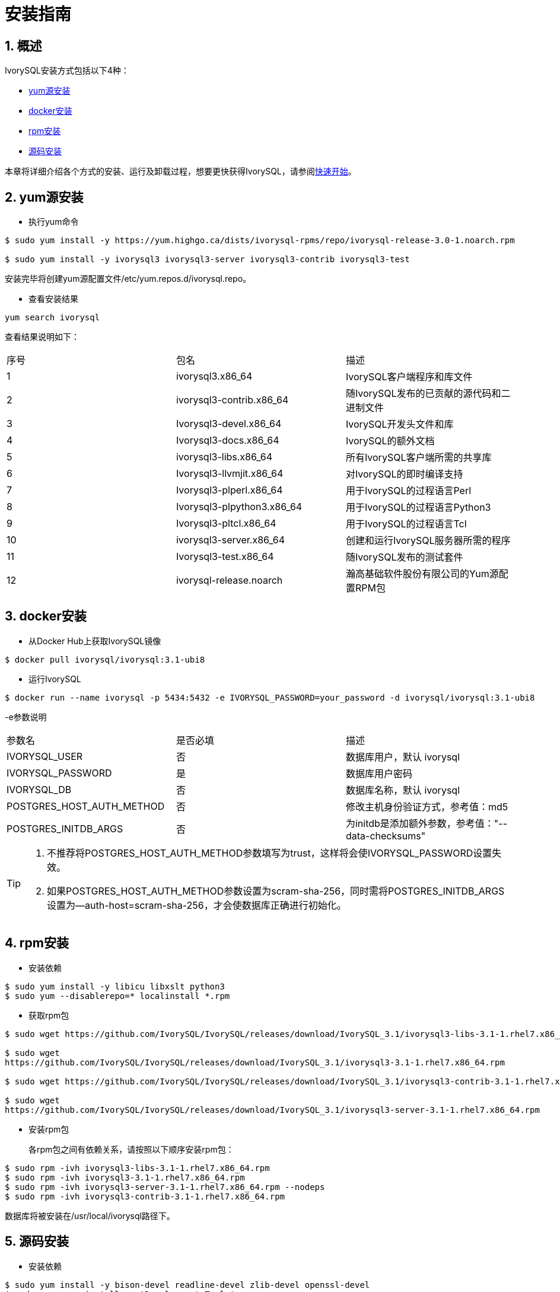 
:sectnums:
:sectnumlevels: 5

= **安装指南**

== 概述

IvorySQL安装方式包括以下4种：

- <<yum源安装>>
- <<docker安装>>
- <<rpm安装>>
- <<源码安装>>

本章将详细介绍各个方式的安装、运行及卸载过程，想要更快获得IvorySQL，请参阅xref:v3.1/3.adoc#快速开始[快速开始]。

[[yum源安装]]
== yum源安装

** 执行yum命令
```
$ sudo yum install -y https://yum.highgo.ca/dists/ivorysql-rpms/repo/ivorysql-release-3.0-1.noarch.rpm

$ sudo yum install -y ivorysql3 ivorysql3-server ivorysql3-contrib ivorysql3-test
```
安装完毕将创建yum源配置文件/etc/yum.repos.d/ivorysql.repo。

** 查看安装结果
```
yum search ivorysql
```
查看结果说明如下：
|====
| 序号 | 包名  | 描述
| 1 | ivorysql3.x86_64 |  IvorySQL客户端程序和库文件
| 2 | ivorysql3-contrib.x86_64 | 随IvorySQL发布的已贡献的源代码和二进制文件
| 3 | Ivorysql3-devel.x86_64 | IvorySQL开发头文件和库
| 4 | Ivorysql3-docs.x86_64 | IvorySQL的额外文档
| 5 | ivorysql3-libs.x86_64 | 所有IvorySQL客户端所需的共享库
| 6 | Ivorysql3-llvmjit.x86_64 | 对IvorySQL的即时编译支持
| 7 | Ivorysql3-plperl.x86_64 | 用于IvorySQL的过程语言Perl
| 8 | Ivorysql3-plpython3.x86_64 | 用于IvorySQL的过程语言Python3
| 9 | Ivorysql3-pltcl.x86_64 | 用于IvorySQL的过程语言Tcl
| 10 | ivorysql3-server.x86_64 | 创建和运行IvorySQL服务器所需的程序
| 11 | Ivorysql3-test.x86_64 | 随IvorySQL发布的测试套件
| 12 | ivorysql-release.noarch | 瀚高基础软件股份有限公司的Yum源配置RPM包
|====

[[docker安装]]
== docker安装

** 从Docker Hub上获取IvorySQL镜像
```
$ docker pull ivorysql/ivorysql:3.1-ubi8
```

** 运行IvorySQL
```
$ docker run --name ivorysql -p 5434:5432 -e IVORYSQL_PASSWORD=your_password -d ivorysql/ivorysql:3.1-ubi8
```
-e参数说明
|====
| 参数名 | 是否必填 | 描述
| IVORYSQL_USER | 否 | 数据库用户，默认 ivorysql
| IVORYSQL_PASSWORD | 是 | 数据库用户密码
| IVORYSQL_DB | 否 | 数据库名称，默认 ivorysql
| POSTGRES_HOST_AUTH_METHOD | 否 | 修改主机身份验证方式，参考值：md5
| POSTGRES_INITDB_ARGS | 否 | 为initdb是添加额外参数，参考值："--data-checksums"
|====

[TIP]
====
. 不推荐将POSTGRES_HOST_AUTH_METHOD参数填写为trust，这样将会使IVORYSQL_PASSWORD设置失效。
. 如果POSTGRES_HOST_AUTH_METHOD参数设置为scram-sha-256，同时需将POSTGRES_INITDB_ARGS设置为--auth-host=scram-sha-256，才会使数据库正确进行初始化。
====

[[rpm安装]]
== rpm安装
** 安装依赖
```
$ sudo yum install -y libicu libxslt python3
$ sudo yum --disablerepo=* localinstall *.rpm
```
** 获取rpm包
```
$ sudo wget https://github.com/IvorySQL/IvorySQL/releases/download/IvorySQL_3.1/ivorysql3-libs-3.1-1.rhel7.x86_64.rpm

$ sudo wget 
https://github.com/IvorySQL/IvorySQL/releases/download/IvorySQL_3.1/ivorysql3-3.1-1.rhel7.x86_64.rpm

$ sudo wget https://github.com/IvorySQL/IvorySQL/releases/download/IvorySQL_3.1/ivorysql3-contrib-3.1-1.rhel7.x86_64.rpm

$ sudo wget 
https://github.com/IvorySQL/IvorySQL/releases/download/IvorySQL_3.1/ivorysql3-server-3.1-1.rhel7.x86_64.rpm
```
** 安装rpm包

+ 

各rpm包之间有依赖关系，请按照以下顺序安装rpm包：
```
$ sudo rpm -ivh ivorysql3-libs-3.1-1.rhel7.x86_64.rpm
$ sudo rpm -ivh ivorysql3-3.1-1.rhel7.x86_64.rpm
$ sudo rpm -ivh ivorysql3-server-3.1-1.rhel7.x86_64.rpm --nodeps
$ sudo rpm -ivh ivorysql3-contrib-3.1-1.rhel7.x86_64.rpm
```
数据库将被安装在/usr/local/ivorysql路径下。

[[源码安装]]
== 源码安装
** 安装依赖
```
$ sudo yum install -y bison-devel readline-devel zlib-devel openssl-devel
$ sudo yum groupinstall -y 'Development Tools'
```
** 获取IvorySQL源代码
```
$ git clone https://github.com/IvorySQL/IvorySQL.git
```
** 配置

+

进入IvorySQL目录，执行以下命令进行配置，请使用--prefix指定安装目录：
```
$ ./configure --prefix=/usr/local/ivorysql/ivorysql-3
```
** 编译

+

执行以下命令进行编译：
```
$ make
```

** 安装

+

执行以下命令安装，数据库将被安装在上述由--prefix指定的路径下：
```
$ sudo make install
```

[TIP]
====
编译完毕，安装之前可先执行make check或make all-check-world测试刚刚编译的结果
====

== 启动数据库
参考<<yum源安装>>, <<rpm安装>>, <<源码安装>>的用户，需要手动启动数据库

** 赋权

+

执行以下命令为安装用户赋权，示例用户为ivorysql，安装目录为/usr/local/ivorysql：
```
$ sudo chown -R ivorysql:ivorysql /usr/local/ivorysql
```
[[配置环境变量]]
** 配置环境变量

+

将以下配置写入~/.bash_profile文件并使用source命令该文件使环境变量生效：
```
PATH=/usr/local/ivorysql/ivorysql-3/bin:$PATH
export PATH
LD_LIBRARY_PATH=/usr/local/ivorysql/ivorysql-3/lib
export LD_LIBRARY_PATH
PGDATA=/usr/local/ivorysql/ivorysql-3/data
export PGDATA
```
```
$ source ~/.bash_profile
```
** 数据库初始化

```
$ initdb -D /usr/local/ivorysql/ivorysql-3/data
```
....
  其中-D参数用来指定数据库的数据目录。更多参数使用方法，请使用initdb --help命令获取。
....

** 启动数据库服务

```
$ pg_ctl -D /usr/local/ivorysql/ivorysql-3/data -l ivory.log start 
```

其中-D参数用来指定数据库的数据目录，如果<<配置环境变量>> 配置了PGDATA，则该参数可以省略。-l参数用来指定日志目录。更多参数使用方法，请使用pg_ctl --help命令获取。


查看确认数据库启动成功：
```
$ ps -ef | grep postgres
ivorysql  3214     1  0 20:35 ?        00:00:00 /usr/local/ivorysql/ivorysql-3/bin/postgres -D /usr/local/ivorysql/ivorysql-3/data
ivorysql  3215  3214  0 20:35 ?        00:00:00 postgres: checkpointer 
ivorysql  3216  3214  0 20:35 ?        00:00:00 postgres: background writer 
ivorysql  3218  3214  0 20:35 ?        00:00:00 postgres: walwriter 
ivorysql  3219  3214  0 20:35 ?        00:00:00 postgres: autovacuum launcher 
ivorysql  3220  3214  0 20:35 ?        00:00:00 postgres: logical replication launcher 
ivorysql  3238  1551  0 20:35 pts/0    00:00:00 grep --color=auto postgres
```

== 数据库连接

psql连接数据库：
```
$ psql -d ivorysql
psql (16.1)
Type "help" for help.

ivorysql=#
```
....
  其中-d参数用来指定想要连接到的数据库名称。IvorySQL默认使用ivorysql数据库，但较低版本的IvorySQL首次使用时需用户先连接postgres数据库，然后自己创建ivorysql数据库。较高版本的IvorySQL则已为用户创建好ivorysql数据库，可以直接连接。

  更多参数使用方法，请使用psql --help命令获取。
....

TIP: Docker运行IvorySQL时，需要添加额外参数，参考：psql -d ivorysql -U ivorysql -h 127.0.0.1 -p 5434

== 卸载IvorySQL

[CAUTION]
====
使用任何一种方法卸载前请先停止数据库服务并做好数据备份。
====

=== yum安装的卸载

执行以下命令依次卸载：
```
$ sudo yum remove -y ivorysql3 ivorysql3-server ivorysql3-contrib ivorysql3-test
$ sudo rpm -e ivorysql-release-3.0-1.noarch
```

=== docker安装的卸载
执行以下命令，使IvorySQL容器停止运行，并删除IvorySQL容器和镜像：
```
$ docker stop ivorysql
$ docker rm ivorysql
$ docker rmi ivorysql/ivorysql:3.1-ubi8
```

=== rpm安装的卸载

执行以下命令查询已安装的rpm包，依次卸载并清理文件夹：
```
$ rpm -qa | grep ivorysql
$ sudo rpm -e ivorysql3-contrib-3.1-1.rhel7.x86_64
$ sudo rpm -e ivorysql3-server-3.1-1.rhel7.x86_64
$ sudo rpm -e ivorysql3-3.1-1.rhel7.x86_64
$ sudo rpm -e ivorysql3-libs-3.1-1.rhel7.x86_64 
$ sudo rm -rf /usr/local/ivorysql
```

=== 源码安装的卸载
执行以下命令卸载数据库并清理文件夹：
```
sudo make uninstall
make clean
sudo rm -rf /usr/local/ivorysql
```